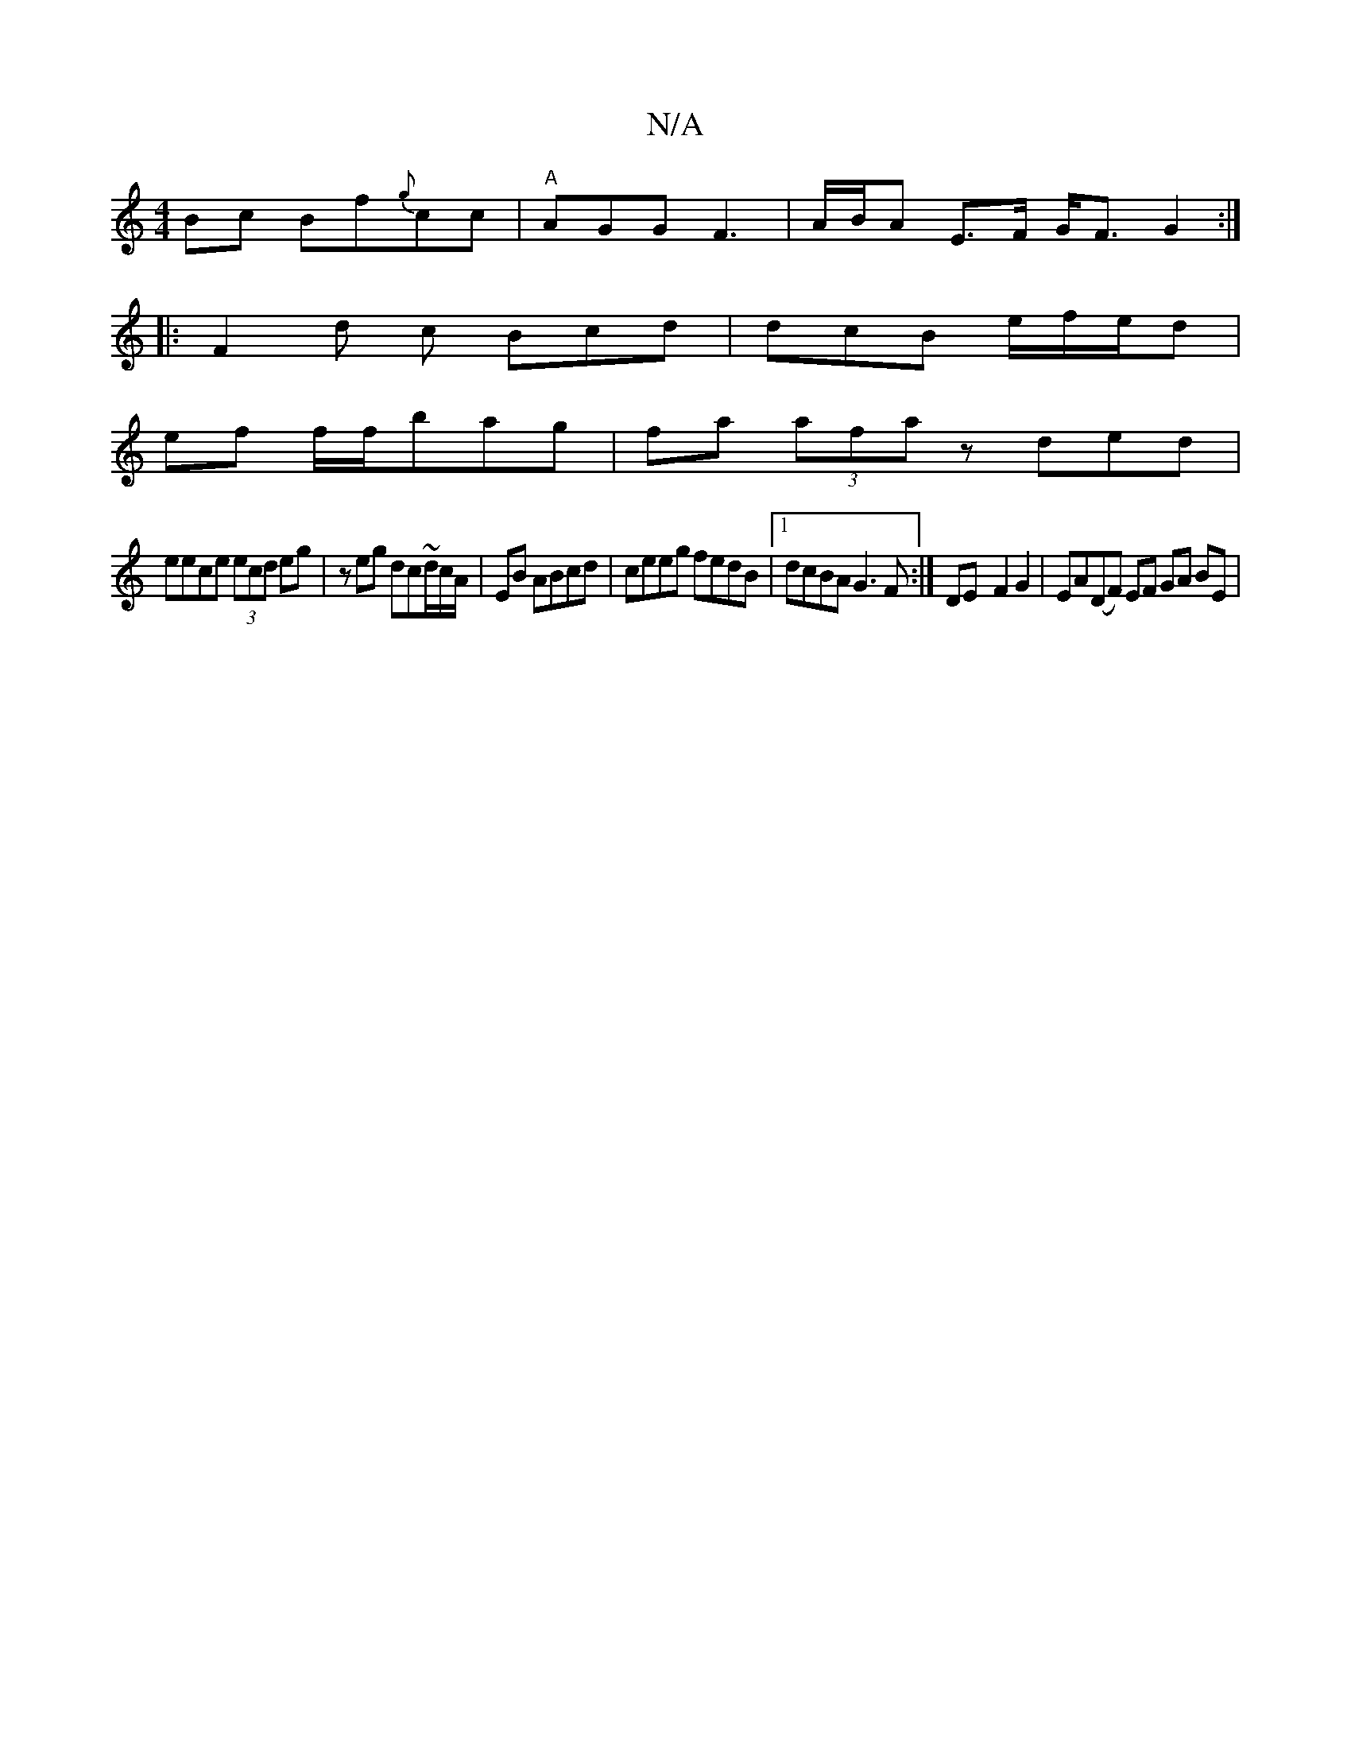 X:1
T:N/A
M:4/4
R:N/A
K:Cmajor
 Bc Bf{g}cc|"A"AGG F3 | A/B/A E>F G<F G2 :|
|: F2 d c Bcd | dcB e/f/e/d |
ef f/f/bag | fa (3afa zded|
eece (3ecd eg | z^z eg dc~d/c/A/ | EB ABcd | ceeg fedB |1 dcBA G3F :|DE-F2 G2 | EA(DF) EF GA BE | 